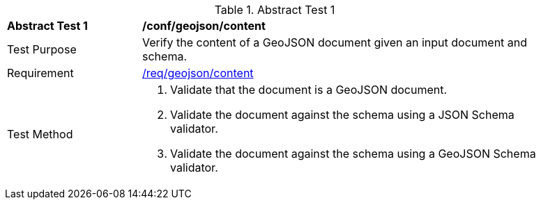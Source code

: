 [[ats_geojson_content]]
{counter2:ats-id}
[width="90%",cols="2,6a"]
.Abstract Test {ats-id}
|===
^|*Abstract Test {ats-id}* |*/conf/geojson/content*
^|Test Purpose |Verify the content of a GeoJSON document given an input document and schema.
^|Requirement |<<_req_geojson_content,/req/geojson/content>>
^|Test Method |. Validate that the document is a GeoJSON document.
. Validate the document against the schema using a JSON Schema validator.
. Validate the document against the schema using a GeoJSON Schema validator.
|===

